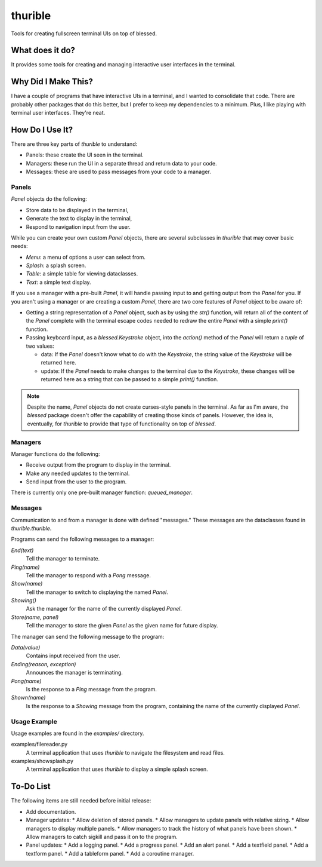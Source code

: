 ###########
thurible
###########

Tools for creating fullscreen terminal UIs on top of blessed.


What does it do?
================
It provides some tools for creating and managing interactive user
interfaces in the terminal.


Why Did I Make This?
====================
I have a couple of programs that have interactive UIs in a terminal,
and I wanted to consolidate that code. There are probably other packages
that do this better, but I prefer to keep my dependencies to a minimum.
Plus, I like playing with terminal user interfaces. They're neat.


How Do I Use It?
================
There are three key parts of `thurible` to understand:

*   Panels: these create the UI seen in the terminal.
*   Managers: these run the UI in a separate thread and return data to
    your code.
*   Messages: these are used to pass messages from your code to a
    manager.


Panels
------
`Panel` objects do the following:

*   Store data to be displayed in the terminal,
*   Generate the text to display in the terminal,
*   Respond to navigation input from the user.

While you can create your own custom `Panel` objects, there are several
subclasses in `thurible` that may cover basic needs:

*   `Menu`: a menu of options a user can select from.
*   `Splash`: a splash screen.
*   `Table`: a simple table for viewing dataclasses.
*   `Text`: a simple text display.

If you use a manager with a pre-built `Panel`, it will handle passing
input to and getting output from the `Panel` for you. If you aren't
using a manager or are creating a custom `Panel`, there are two core
features of `Panel` object to be aware of:

*   Getting a string representation of a `Panel` object, such as by
    using the `str()` function, will return all of the content of the
    `Panel` complete with the terminal escape codes needed to redraw
    the entire `Panel` with a simple `print()` function.
*   Passing keyboard input, as a `blessed.Keystroke` object, into the
    `action()` method of the `Panel` will return a `tuple` of two
    values:
    
    *   data: If the `Panel` doesn't know what to do with the `Keystroke`,
        the string value of the `Keystroke` will be returned here.
    *   update: If the `Panel` needs to make changes to the terminal due
        to the `Keystroke`, these changes will be returned here as a
        string that can be passed to a simple `print()` function.

.. note::
    Despite the name, `Panel` objects do not create curses-style panels
    in the terminal. As far as I'm aware, the `blessed` package doesn't
    offer the capability of creating those kinds of panels. However, the
    idea is, eventually, for `thurible` to provide that type of
    functionality on top of `blessed`.


Managers
--------
Manager functions do the following:

*   Receive output from the program to display in the terminal.
*   Make any needed updates to the terminal.
*   Send input from the user to the program.

There is currently only one pre-built manager function: `queued_manager`.


Messages
--------
Communication to and from a manager is done with defined "messages."
These messages are the dataclasses found in `thurible.thurible`.

Programs can send the following messages to a manager:

`End(text)`
    Tell the manager to terminate.
`Ping(name)`
    Tell the manager to respond with a `Pong` message.
`Show(name)`
    Tell the manager to switch to displaying the named `Panel`.
`Showing()`
    Ask the manager for the name of the currently displayed `Panel`.
`Store(name, panel)`
    Tell the manager to store the given `Panel` as the given name for
    future display.

The manager can send the following message to the program:

`Data(value)`
    Contains input received from the user.
`Ending(reason, exception)`
    Announces the manager is terminating.
`Pong(name)`
    Is the response to a `Ping` message from the program.
`Shown(name)`
    Is the response to a `Showing` message from the program, containing
    the name of the currently displayed `Panel`.


Usage Example
-------------
Usage examples are found in the `examples/` directory.

examples/filereader.py
    A terminal application that uses `thurible` to navigate the
    filesystem and read files.
examples/showsplash.py
    A terminal application that uses `thurible` to display a simple
    splash screen.


To-Do List
==========
The following items are still needed before initial release:

*   Add documentation.
*   Manager updates:
    *   Allow deletion of stored panels.
    *   Allow managers to update panels with relative sizing.
    *   Allow managers to display multiple panels.
    *   Allow managers to track the history of what panels have been shown.
    *   Allow managers to catch sigkill and pass it on to the program.
*   Panel updates:
    *   Add a logging panel.
    *   Add a progress panel.
    *   Add an alert panel.
    *   Add a textfield panel.
    *   Add a textform panel.
    *   Add a tableform panel.
    *   Add a coroutine manager.
